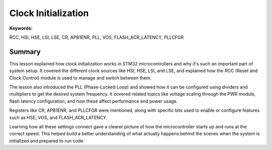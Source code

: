 Clock Initialization
====================

**Keywords:**  

RCC, HSI, HSE, LSI, LSE, CR, APB1ENR, PLL, VOS, FLASH_ACR_LATENCY, PLLCFGR

Summary
******

This lesson explained how clock initialization works in STM32 microcontrollers and why it's such an important part of system setup.  
It covered the different clock sources like HSI, HSE, LSI, and LSE, and explained how the RCC (Reset and Clock Control) module is used to manage and switch between them.  

The lesson also introduced the PLL (Phase-Locked Loop) and showed how it can be configured using dividers and multipliers to get the desired system frequency.  
It covered related topics like voltage scaling through the PWR module, flash latency configuration, and how these affect performance and power usage.  

Registers like CR, APB1ENR, and PLLCFGR were mentioned, along with specific bits used to enable or configure features such as HSE, VOS, and FLASH_ACR_LATENCY.  

Learning how all these settings connect gave a clearer picture of how the microcontroller starts up and runs at the correct speed.  
This helped build a better understanding of what actually happens behind the scenes when the system is initialized and prepared to run code.

